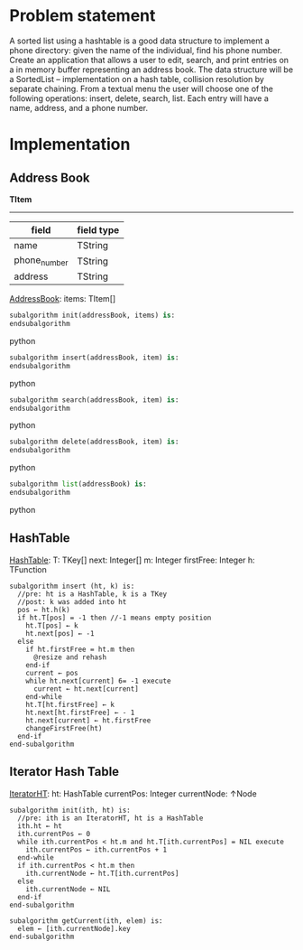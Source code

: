 * Problem statement
   A sorted list using a hashtable is a good data structure to implement a phone directory: given the name of the individual, find his phone number.
   Create an application that allows a user to edit, search, and print entries on a in memory buffer representing an address book. The data structure will be a SortedList – implementation on a hash table, collision resolution by separate chaining. From a textual menu the user will choose one of the following operations: insert, delete, search, list. Each entry will have a name, address, and a phone number.
   
* Implementation

** Address Book

  *TItem*
  ------
  | field        | field type |
  |--------------+------------|
  | name         | TString    |
  | phone_number | TString    |
  | address      | TString    |
  
  _AddressBook_:
    items: TItem[]
    

#+BEGIN_SRC python
  subalgorithm init(addressBook, items) is:
  endsubalgorithm
#+END_SRC python
    

#+BEGIN_SRC python
  subalgorithm insert(addressBook, item) is:
  endsubalgorithm
#+END_SRC python


#+BEGIN_SRC python
  subalgorithm search(addressBook, item) is:
  endsubalgorithm
#+END_SRC python


#+BEGIN_SRC python
  subalgorithm delete(addressBook, item) is:
  endsubalgorithm
#+END_SRC python


#+BEGIN_SRC python
  subalgorithm list(addressBook) is:
  endsubalgorithm
#+END_SRC python

** HashTable
  _HashTable_:
    T: TKey[]
    next: Integer[]
    m: Integer
    firstFree: Integer
    h: TFunction
    
    #+BEGIN_SRC
      subalgorithm insert (ht, k) is:
        //pre: ht is a HashTable, k is a TKey
        //post: k was added into ht
        pos ← ht.h(k)
        if ht.T[pos] = -1 then //-1 means empty position
          ht.T[pos] ← k
          ht.next[pos] ← -1
        else
          if ht.firstFree = ht.m then
            @resize and rehash
          end-if
          current ← pos
          while ht.next[current] 6= -1 execute
            current ← ht.next[current]
          end-while
          ht.T[ht.firstFree] ← k
          ht.next[ht.firstFree] ← - 1
          ht.next[current] ← ht.firstFree
          changeFirstFree(ht)
        end-if
      end-subalgorithm
    #+END_SRC

** Iterator Hash Table
  _IteratorHT_:
    ht: HashTable
    currentPos: Integer
    currentNode: ↑Node
    
  #+BEGIN_SRC
    subalgorithm init(ith, ht) is:
      //pre: ith is an IteratorHT, ht is a HashTable
      ith.ht ← ht
      ith.currentPos ← 0
      while ith.currentPos < ht.m and ht.T[ith.currentPos] = NIL execute
        ith.currentPos ← ith.currentPos + 1
      end-while
      if ith.currentPos < ht.m then
        ith.currentNode ← ht.T[ith.currentPos]
      else
        ith.currentNode ← NIL
      end-if
    end-subalgorithm
  #+END_SRC
  
  #+BEGIN_SRC
  subalgorithm getCurrent(ith, elem) is:
    elem ← [ith.currentNode].key
  end-subalgorithm
  #+END_SRC

